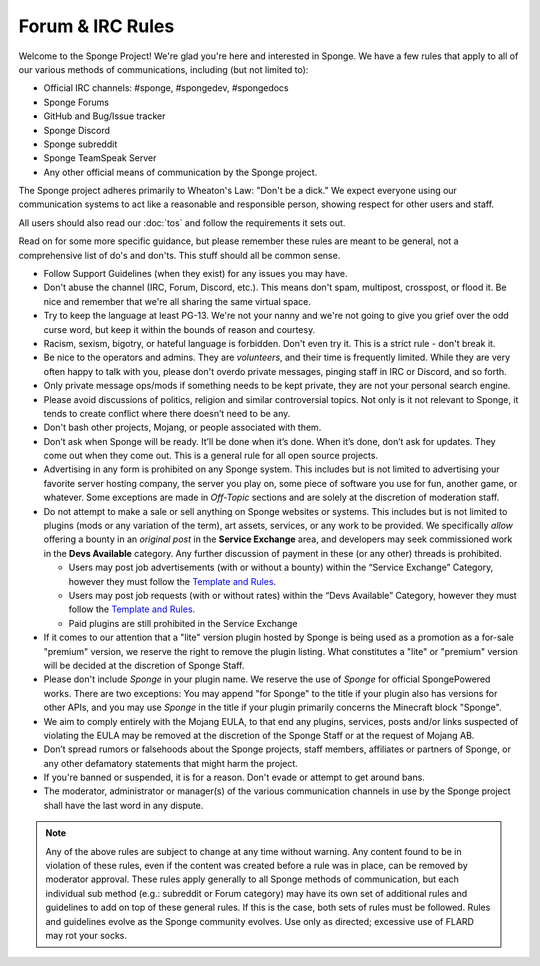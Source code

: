 =================
Forum & IRC Rules
=================

Welcome to the Sponge Project! We're glad you're here and interested in Sponge. We have a few rules that apply to all
of our various methods of communications, including (but not limited to):

* Official IRC channels: #sponge, #spongedev, #spongedocs
* Sponge Forums
* GitHub and Bug/Issue tracker
* Sponge Discord
* Sponge subreddit
* Sponge TeamSpeak Server
* Any other official means of communication by the Sponge project.

The Sponge project adheres primarily to Wheaton's Law: "Don't be a dick." We expect everyone using our communication
systems to act like a reasonable and responsible person, showing respect for other users and staff.

All users should also read our :doc:`tos` and follow the requirements it sets out.

Read on for some more specific guidance, but please remember these rules are meant to be general, not a comprehensive
list of do's and don'ts. This stuff should all be common sense.

* Follow Support Guidelines (when they exist) for any issues you may have.

* Don't abuse the channel (IRC, Forum, Discord, etc.). This means don't spam, multipost, crosspost, or flood it. Be nice
  and remember that we're all sharing the same virtual space.

* Try to keep the language at least PG-13. We're not your nanny and we're not going to give you grief over the odd curse
  word, but keep it within the bounds of reason and courtesy.

* Racism, sexism, bigotry, or hateful language is forbidden. Don't even try it. This is a strict rule - don't break it.

* Be nice to the operators and admins. They are *volunteers*, and their time is frequently limited. While they are very
  often happy to talk with you, please don't overdo private messages, pinging staff in IRC or Discord, and so forth.

* Only private message ops/mods if something needs to be kept private, they are not your personal search engine.

* Please avoid discussions of politics, religion and similar controversial topics. Not only is it not relevant to
  Sponge, it tends to create conflict where there doesn’t need to be any.

* Don't bash other projects, Mojang, or people associated with them.

* Don’t ask when Sponge will be ready. It’ll be done when it’s done. When it’s done, don’t ask for updates. They come
  out when they come out. This is a general rule for all open source projects.

* Advertising in any form is prohibited on any Sponge system. This includes but is not limited to advertising your
  favorite server hosting company, the server you play on, some piece of software you use for fun, another game, or
  whatever. Some exceptions are made in *Off-Topic* sections and are solely at the discretion of moderation staff.

* Do not attempt to make a sale or sell anything on Sponge websites or systems. This includes but is not limited to
  plugins (mods or any variation of the term), art assets, services, or any work to be provided. We specifically
  *allow* offering a bounty in an *original post* in the **Service Exchange** area, and developers may seek commissioned
  work in the **Devs Available** category. Any further discussion of payment in these (or any other) threads is
  prohibited.

  - Users may post job advertisements (with or without a bounty) within the “Service Exchange” Category, however they
    must follow the
    `Template and Rules <https://forums.spongepowered.org/t/service-exchange-template-guidelines/15531>`__.

  - Users may post job requests (with or without rates) within the “Devs Available” Category, however they must follow
    the `Template and Rules <https://forums.spongepowered.org/t/devs-available-template-guidelines/15532>`__.

  - Paid plugins are still prohibited in the Service Exchange

* If it comes to our attention that a "lite" version plugin hosted by Sponge is being used as a promotion as a for-sale
  "premium" version, we reserve the right to remove the plugin listing. What constitutes a "lite" or "premium" version
  will be decided at the discretion of Sponge Staff.

* Please don't include *Sponge* in your plugin name. We reserve the use of *Sponge* for official SpongePowered works.
  There are two exceptions: You may append "for Sponge" to the title if your plugin also has versions for other APIs,
  and you may use *Sponge* in the title if your plugin primarily concerns the Minecraft block "Sponge".

* We aim to comply entirely with the Mojang EULA, to that end any plugins, services, posts and/or links suspected of
  violating the EULA may be removed at the discretion of the Sponge Staff or at the request of Mojang AB.

* Don’t spread rumors or falsehoods about the Sponge projects, staff members, affiliates or partners of Sponge, or any
  other defamatory statements that might harm the project.

* If you're banned or suspended, it is for a reason. Don't evade or attempt to get around bans.

* The moderator, administrator or manager(s) of the various communication channels in use by the Sponge project shall
  have the last word in any dispute.


.. note::

    Any of the above rules are subject to change at any time without warning. Any content found to be in violation of
    these rules, even if the content was created before a rule was in place, can be removed by moderator approval. These
    rules apply generally to all Sponge methods of communication, but each individual sub method (e.g.: subreddit or
    Forum category) may have its own set of additional rules and guidelines to add on top of these general rules. If
    this is the case, both sets of rules must be followed. Rules and guidelines evolve as the Sponge community evolves.
    Use only as directed; excessive use of FLARD may rot your socks.
